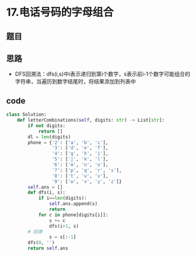 * 17.电话号码的字母组合
** 题目
#+DOWNLOADED: file:/var/folders/73/53s3wczx1l32608prn_fdgrm0000gn/T/TemporaryItems/（screencaptureui正在存储文稿，已完成54）/截屏2020-07-13 下午9.10.47.png @ 2020-07-13 21:10:50
[[file:Screen-Pictures/17.%E7%94%B5%E8%AF%9D%E5%8F%B7%E7%A0%81%E7%9A%84%E5%AD%97%E6%AF%8D%E7%BB%84%E5%90%88/2020-07-13_21-10-50_%E6%88%AA%E5%B1%8F2020-07-13%20%E4%B8%8B%E5%8D%889.10.47.png]]
** 思路
+ DFS回溯法：dfs(i,s)中i表示递归到第i个数字，s表示前i-1个数字可能组合的字符串，当遍历到数字结尾时，将结果添加到列表中
** code
 #+BEGIN_SRC python
class Solution:
    def letterCombinations(self, digits: str) -> List[str]:
        if not digits:
            return []
        dl = len(digits)
        phone = {'2': ['a', 'b', 'c'],
                 '3': ['d', 'e', 'f'],
                 '4': ['g', 'h', 'i'],
                 '5': ['j', 'k', 'l'],
                 '6': ['m', 'n', 'o'],
                 '7': ['p', 'q', 'r', 's'],
                 '8': ['t', 'u', 'v'],
                 '9': ['w', 'x', 'y', 'z']}
        self.ans = []
        def dfs(i, s):
            if i==len(digits):
                self.ans.append(s)
                return
            for c in phone[digits[i]]:
                s += c
                dfs(i+1, s)
		# 回溯
                s = s[:-1]
        dfs(0, '')
        return self.ans
 #+END_SRC

